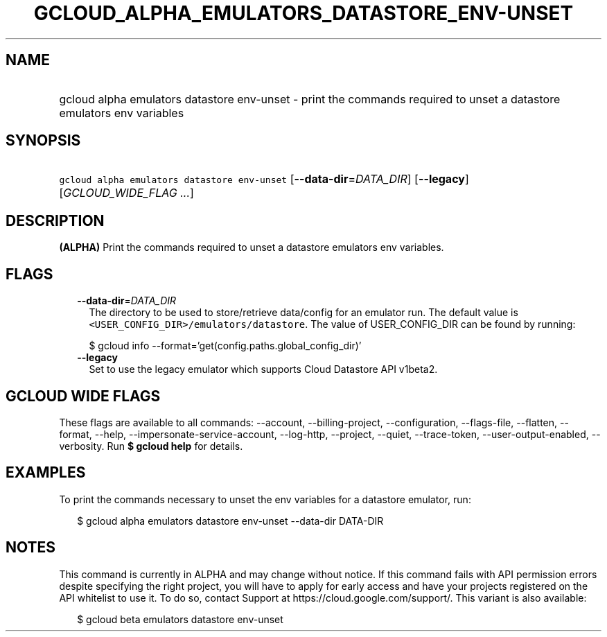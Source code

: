 
.TH "GCLOUD_ALPHA_EMULATORS_DATASTORE_ENV\-UNSET" 1



.SH "NAME"
.HP
gcloud alpha emulators datastore env\-unset \- print the commands required to unset a datastore emulators env variables



.SH "SYNOPSIS"
.HP
\f5gcloud alpha emulators datastore env\-unset\fR [\fB\-\-data\-dir\fR=\fIDATA_DIR\fR] [\fB\-\-legacy\fR] [\fIGCLOUD_WIDE_FLAG\ ...\fR]



.SH "DESCRIPTION"

\fB(ALPHA)\fR Print the commands required to unset a datastore emulators env
variables.



.SH "FLAGS"

.RS 2m
.TP 2m
\fB\-\-data\-dir\fR=\fIDATA_DIR\fR
The directory to be used to store/retrieve data/config for an emulator run. The
default value is \f5<USER_CONFIG_DIR>/emulators/datastore\fR. The value of
USER_CONFIG_DIR can be found by running:

.RS 2m
$ gcloud info \-\-format='get(config.paths.global_config_dir)'
.RE

.TP 2m
\fB\-\-legacy\fR
Set to use the legacy emulator which supports Cloud Datastore API v1beta2.


.RE
.sp

.SH "GCLOUD WIDE FLAGS"

These flags are available to all commands: \-\-account, \-\-billing\-project,
\-\-configuration, \-\-flags\-file, \-\-flatten, \-\-format, \-\-help,
\-\-impersonate\-service\-account, \-\-log\-http, \-\-project, \-\-quiet,
\-\-trace\-token, \-\-user\-output\-enabled, \-\-verbosity. Run \fB$ gcloud
help\fR for details.



.SH "EXAMPLES"

To print the commands necessary to unset the env variables for a datastore
emulator, run:

.RS 2m
$ gcloud alpha emulators datastore env\-unset \-\-data\-dir DATA\-DIR
.RE



.SH "NOTES"

This command is currently in ALPHA and may change without notice. If this
command fails with API permission errors despite specifying the right project,
you will have to apply for early access and have your projects registered on the
API whitelist to use it. To do so, contact Support at
https://cloud.google.com/support/. This variant is also available:

.RS 2m
$ gcloud beta emulators datastore env\-unset
.RE


